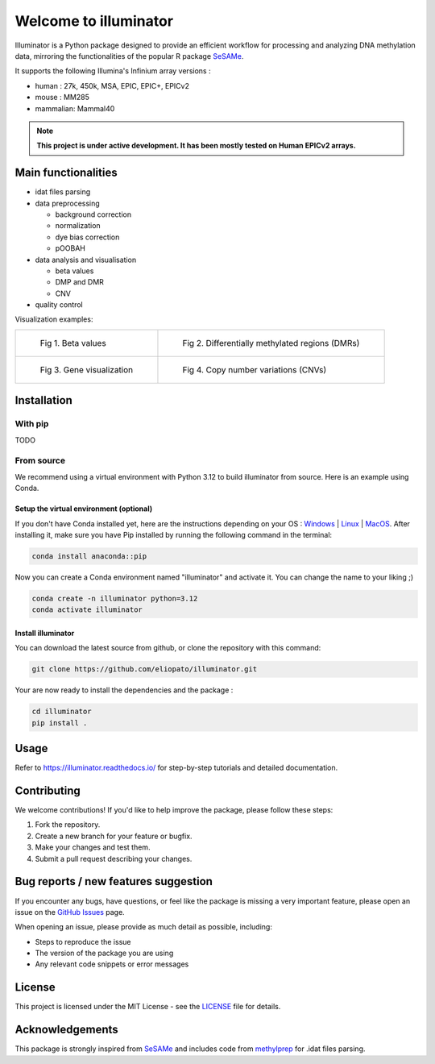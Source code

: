 |logo| Welcome to illuminator
=============================

Illuminator is a Python package designed to provide an efficient workflow for processing and analyzing DNA
methylation data, mirroring the functionalities of the popular R package `SeSAMe <https://bioconductor.org/packages/release/bioc/html/sesame.html>`_.

It supports the following Illumina's Infinium array versions :

* human : 27k, 450k, MSA, EPIC, EPIC+, EPICv2
* mouse : MM285
* mammalian: Mammal40

.. |logo| image:: https://raw.githubusercontent.com/eliopato/illuminator/refs/heads/main/docs/images/logo.png
    :width: 100px

.. note::

   **This project is under active development. It has been mostly tested on Human EPICv2 arrays.**


Main functionalities
--------------------

* idat files parsing

* data preprocessing

  * background correction
  * normalization
  * dye bias correction
  * pOOBAH

* data analysis and visualisation

  * beta values
  * DMP and DMR
  * CNV

* quality control

Visualization examples:

.. list-table::

    * - .. figure:: https://raw.githubusercontent.com/eliopato/illuminator/refs/heads/main/docs/images/tutorials_1_-_Read_data_and_get_betas_19_0.png
            :target: https://raw.githubusercontent.com/eliopato/illuminator/refs/heads/main/docs/images/tutorials_1_-_Read_data_and_get_betas_19_0.png

            Fig 1. Beta values

      - .. figure:: https://raw.githubusercontent.com/eliopato/illuminator/refs/heads/main/docs/images/tutorials_3_-_Calculate_DMP_and_DMR_12_0.png
            :target: https://raw.githubusercontent.com/eliopato/illuminator/refs/heads/main/docs/images/tutorials_3_-_Calculate_DMP_and_DMR_12_0.png

            Fig 2. Differentially methylated regions (DMRs)

    * - .. figure:: https://raw.githubusercontent.com/eliopato/illuminator/refs/heads/main/docs/images/tutorials_3_-_Calculate_DMP_and_DMR_14_1.png
            :target: https://raw.githubusercontent.com/eliopato/illuminator/refs/heads/main/docs/images/tutorials_3_-_Calculate_DMP_and_DMR_14_1.png

            Fig 3. Gene visualization

      - .. figure:: https://raw.githubusercontent.com/eliopato/illuminator/refs/heads/main/docs/images/tutorials_4_-_Copy_Number_Variation_(CNV)_9_0.png
            :target: https://raw.githubusercontent.com/eliopato/illuminator/refs/heads/main/docs/images/tutorials_4_-_Copy_Number_Variation_(CNV)_9_0.png

            Fig 4. Copy number variations (CNVs)


Installation
------------

With pip
~~~~~~~~

TODO


From source
~~~~~~~~~~~

We recommend using a virtual environment with Python 3.12 to build illuminator from source. Here is an example using Conda.

Setup the virtual environment (optional)
^^^^^^^^^^^^^^^^^^^^^^^^^^^^^^^^^^^^^^^^

If you don't have Conda installed yet, here are the instructions depending on your OS : `Windows <https://docs.conda.io/projects/conda/en/latest/user-guide/install/windows.html>`_ | `Linux <https://docs.conda.io/projects/conda/en/latest/user-guide/install/linux.html>`_ | `MacOS <https://docs.conda.io/projects/conda/en/latest/user-guide/install/macos.html>`_.
After installing it, make sure you have Pip installed by running the following command in the terminal:

.. code-block:: shell

    conda install anaconda::pip

Now you can create a Conda environment named "illuminator" and activate it. You can change the name to your liking ;)

.. code-block:: shell

    conda create -n illuminator python=3.12
    conda activate illuminator


Install illuminator
^^^^^^^^^^^^^^^^^^^^^

You can download the latest source from github, or clone the repository with this command:

.. code-block:: shell

    git clone https://github.com/eliopato/illuminator.git

Your are now ready to install the dependencies and the package :

.. code-block:: shell

    cd illuminator
    pip install .


Usage
-----

Refer to https://illuminator.readthedocs.io/ for step-by-step tutorials and detailed documentation.

Contributing
------------
We welcome contributions! If you'd like to help improve the package, please follow these steps:

1. Fork the repository.
2. Create a new branch for your feature or bugfix.
3. Make your changes and test them.
4. Submit a pull request describing your changes.

Bug reports / new features suggestion
-------------------------------------

If you encounter any bugs, have questions, or feel like the package is missing a very important feature, please open an issue on the `GitHub Issues <https://github.com/eliopato/illuminator/issues>`_ page.

When opening an issue, please provide as much detail as possible, including:

- Steps to reproduce the issue
- The version of the package you are using
- Any relevant code snippets or error messages

License
-------

This project is licensed under the MIT License - see the `LICENSE <./LICENSE>`_ file for details.

Acknowledgements
----------------

This package is strongly inspired from `SeSAMe <https://bioconductor.org/packages/release/bioc/html/sesame.html>`_ and
includes code from `methylprep <https://github.com/FoxoTech/methylprep>`_ for .idat files parsing.

